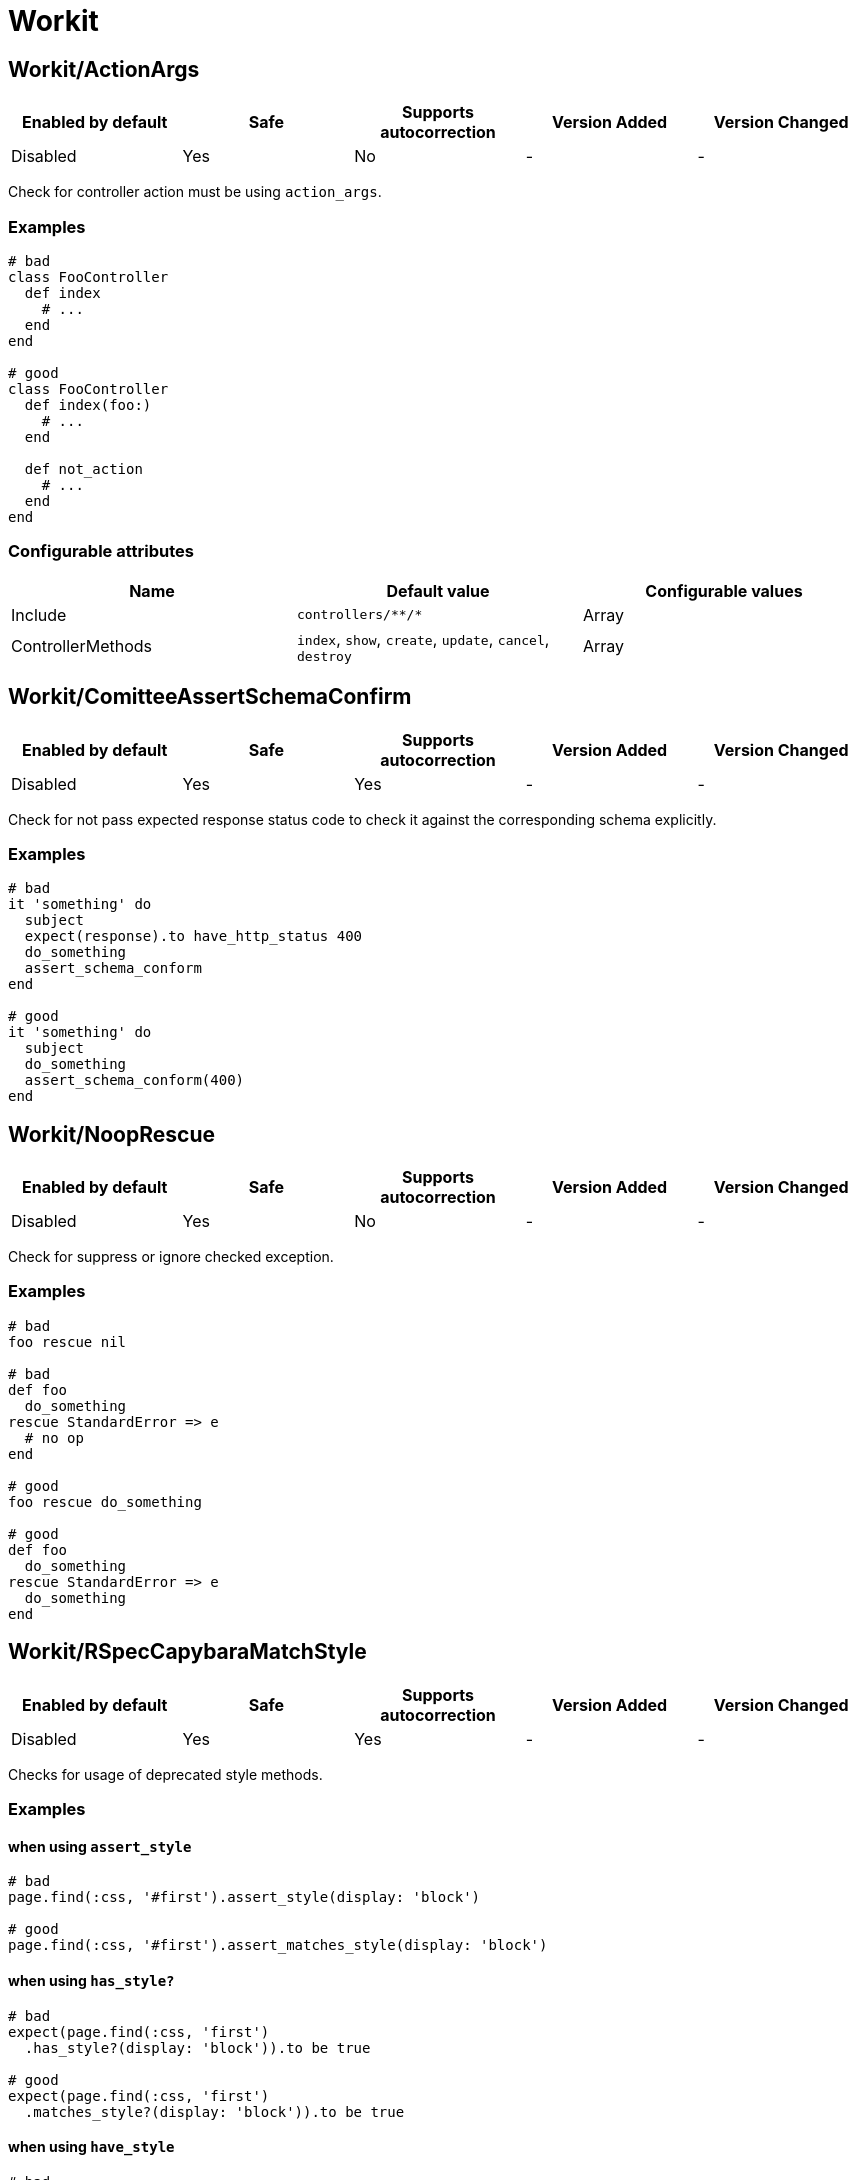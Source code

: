 = Workit

== Workit/ActionArgs

|===
| Enabled by default | Safe | Supports autocorrection | Version Added | Version Changed

| Disabled
| Yes
| No
| -
| -
|===

Check for controller action must be using `action_args`.

=== Examples

[source,ruby]
----
# bad
class FooController
  def index
    # ...
  end
end

# good
class FooController
  def index(foo:)
    # ...
  end

  def not_action
    # ...
  end
end
----

=== Configurable attributes

|===
| Name | Default value | Configurable values

| Include
| `+controllers/**/*+`
| Array

| ControllerMethods
| `index`, `show`, `create`, `update`, `cancel`, `destroy`
| Array
|===

== Workit/ComitteeAssertSchemaConfirm

|===
| Enabled by default | Safe | Supports autocorrection | Version Added | Version Changed

| Disabled
| Yes
| Yes
| -
| -
|===

Check for not pass expected response status code to check it against the corresponding schema explicitly.

=== Examples

[source,ruby]
----
# bad
it 'something' do
  subject
  expect(response).to have_http_status 400
  do_something
  assert_schema_conform
end

# good
it 'something' do
  subject
  do_something
  assert_schema_conform(400)
end
----

== Workit/NoopRescue

|===
| Enabled by default | Safe | Supports autocorrection | Version Added | Version Changed

| Disabled
| Yes
| No
| -
| -
|===

Check for suppress or ignore checked exception.

=== Examples

[source,ruby]
----
# bad
foo rescue nil

# bad
def foo
  do_something
rescue StandardError => e
  # no op
end

# good
foo rescue do_something

# good
def foo
  do_something
rescue StandardError => e
  do_something
end
----

== Workit/RSpecCapybaraMatchStyle

|===
| Enabled by default | Safe | Supports autocorrection | Version Added | Version Changed

| Disabled
| Yes
| Yes
| -
| -
|===

Checks for usage of deprecated style methods.

=== Examples

==== when using `assert_style`

[source,ruby]
----
# bad
page.find(:css, '#first').assert_style(display: 'block')

# good
page.find(:css, '#first').assert_matches_style(display: 'block')
----

==== when using `has_style?`

[source,ruby]
----
# bad
expect(page.find(:css, 'first')
  .has_style?(display: 'block')).to be true

# good
expect(page.find(:css, 'first')
  .matches_style?(display: 'block')).to be true
----

==== when using `have_style`

[source,ruby]
----
# bad
expect(page).to have_style(display: 'block')

# good
expect(page).to match_style(display: 'block')
----

== Workit/RSpecCapybaraPredicateMatcher

|===
| Enabled by default | Safe | Supports autocorrection | Version Added | Version Changed

| Disabled
| Yes
| Yes
| -
| -
|===

Prefer using predicate matcher over using predicate method directly.

Capybara defines magic matchers for predicate methods.
This cop recommends to use the predicate matcher instead of using
predicate method directly.

=== Examples

==== Strict: true, EnforcedStyle: inflected (default)

[source,ruby]
----
# bad
expect(foo.matches_css?(bar: 'baz')).to be_truthy
expect(foo.matches_selector?(bar: 'baz')).to be_truthy
expect(foo.matches_style?(bar: 'baz')).to be_truthy
expect(foo.matches_xpath?(bar: 'baz')).to be_truthy

# good
expect(foo).to match_css(bar: 'baz')
expect(foo).to match_selector(bar: 'baz')
expect(foo).to match_style(bar: 'baz')
expect(foo).to match_xpath(bar: 'baz')

# also good - It checks "true" strictly.
expect(foo.matches_style?(bar: 'baz')).to be(true)
----

==== Strict: false, EnforcedStyle: inflected

[source,ruby]
----
# bad
expect(foo.matches_style?(bar: 'baz')).to be_truthy
expect(foo.matches_style?(bar: 'baz')).to be(true)

# good
expect(foo).to match_style(bar: 'baz')
----

==== Strict: true, EnforcedStyle: explicit

[source,ruby]
----
# bad
expect(foo).to match_style(bar: 'baz')

# good - the above code is rewritten to it by this cop
expect(foo.matches_style?(bar: 'baz')).to be(true)
----

==== Strict: false, EnforcedStyle: explicit

[source,ruby]
----
# bad
expect(foo).to match_style(bar: 'baz')

# good - the above code is rewritten to it by this cop
expect(foo.matches_style?(bar: 'baz')).to be_truthy
----

=== Configurable attributes

|===
| Name | Default value | Configurable values

| Strict
| `true`
| Boolean

| EnforcedStyle
| `inflected`
| `inflected`, `explicit`

| AllowedExplicitMatchers
| `[]`
| Array
|===

== Workit/RSpecMinitestAssertions

|===
| Enabled by default | Safe | Supports autocorrection | Version Added | Version Changed

| Disabled
| Yes
| Yes
| -
| -
|===

Check if using Minitest matchers.

=== Examples

[source,ruby]
----
# bad
assert_equal(a, b)
assert_equal a, b, "must be equal"
refute_equal(a, b)

# good
expect(a).to eq(b)
expect(a).to(eq(b), "must be equal")
expect(a).not_to eq(b)
----

== Workit/RestrictOnSend

|===
| Enabled by default | Safe | Supports autocorrection | Version Added | Version Changed

| Disabled
| Yes
| No
| -
| -
|===

Check for `RESTRICT_ON_SEND` is defined if `on_send` or `after_send` are defined.

=== Examples

[source,ruby]
----
# bad
class FooCop
  def on_send(node)
    # ...
  end
end

# good
class FooCop
  RESTRICT_ON_SEND = %i[bad_method].freeze
  def on_send(node)
    # ...
  end
end
----
